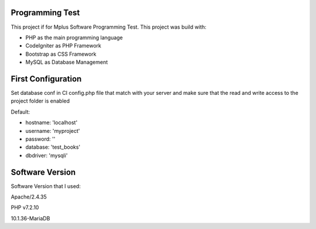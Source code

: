###################
Programming Test
###################

This project if for Mplus Software Programming Test.
This project was build with:

-  PHP as the main programming language
-  CodeIgniter as PHP Framework
-  Bootstrap as CSS Framework
-  MySQL as Database Management

###################
First Configuration
###################

Set database conf in CI config.php file that match with your server 
and make sure that the read and write access to the project folder is enabled

Default:

-  hostname:	'localhost'
-  username:	'myproject'
-  password:	''
-  database:	'test_books'
-  dbdriver:	'mysqli'

###################
Software Version
###################

Software Version that I used:

Apache/2.4.35

PHP v7.2.10

10.1.36-MariaDB
